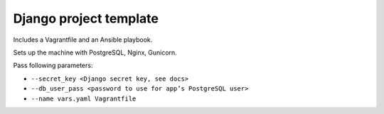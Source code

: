 Django project template
=======================

Includes a Vagrantfile and an Ansible playbook.

Sets up the machine with PostgreSQL, Nginx, Gunicorn.

Pass following parameters:

- ``--secret_key <Django secret key, see docs>``
- ``--db_user_pass <password to use for app’s PostgreSQL user>``
- ``--name vars.yaml Vagrantfile``